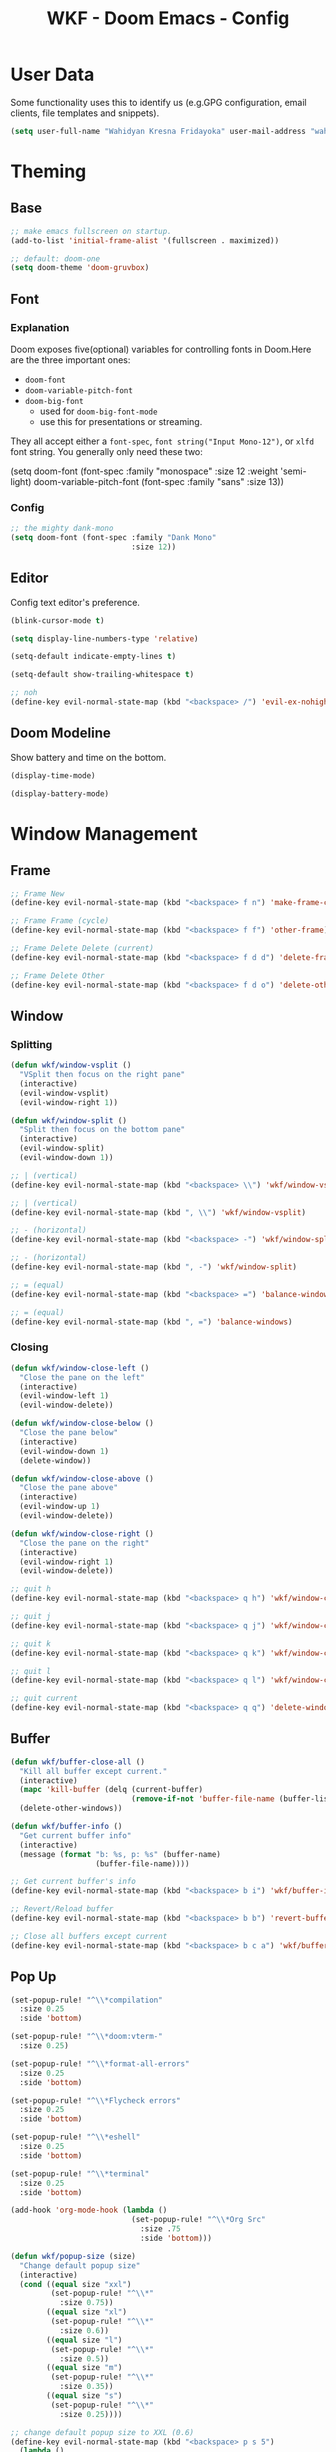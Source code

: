 #+TITLE: WKF - Doom Emacs - Config

* User Data

Some functionality uses this to identify us (e.g.GPG configuration, email clients, file templates and snippets).

#+BEGIN_SRC emacs-lisp :results silent
(setq user-full-name "Wahidyan Kresna Fridayoka" user-mail-address "wahidyankf@gmail.com")
#+END_SRC

* Theming

** Base

#+BEGIN_SRC emacs-lisp :results silent
;; make emacs fullscreen on startup.
(add-to-list 'initial-frame-alist '(fullscreen . maximized))

;; default: doom-one
(setq doom-theme 'doom-gruvbox)
#+END_SRC

** Font
*** Explanation

Doom exposes five(optional) variables for controlling fonts in Doom.Here are the three important ones:

- =doom-font=
- =doom-variable-pitch-font=
- =doom-big-font=
  - used for =doom-big-font-mode=
  - use this for presentations or streaming.

They all accept either a =font-spec=, =font string("Input Mono-12")=, or =xlfd= font string. You generally only need these two:

#+BEGIN_EXAMPLE emacs-lisp :results silent
(setq doom-font
  (font-spec :family "monospace" :size 12 :weight 'semi-light)
  doom-variable-pitch-font (font-spec :family "sans" :size 13))
#+End_example

*** Config

#+BEGIN_SRC emacs-lisp :results silent
;; the mighty dank-mono
(setq doom-font (font-spec :family "Dank Mono"
                           :size 12))
#+END_SRC

** Editor

Config text editor's preference.

#+BEGIN_SRC emacs-lisp :results silent
(blink-cursor-mode t)

(setq display-line-numbers-type 'relative)

(setq-default indicate-empty-lines t)

(setq-default show-trailing-whitespace t)

;; noh
(define-key evil-normal-state-map (kbd "<backspace> /") 'evil-ex-nohighlight)
#+END_SRC

** Doom Modeline

Show battery and time on the bottom.

#+BEGIN_SRC emacs-lisp :results silent
(display-time-mode)

(display-battery-mode)
#+END_SRC

* Window Management
** Frame

#+BEGIN_SRC emacs-lisp :results silent
;; Frame New
(define-key evil-normal-state-map (kbd "<backspace> f n") 'make-frame-command)

;; Frame Frame (cycle)
(define-key evil-normal-state-map (kbd "<backspace> f f") 'other-frame)

;; Frame Delete Delete (current)
(define-key evil-normal-state-map (kbd "<backspace> f d d") 'delete-frame)

;; Frame Delete Other
(define-key evil-normal-state-map (kbd "<backspace> f d o") 'delete-other-frames)
#+END_SRC

** Window
*** Splitting

#+BEGIN_SRC emacs-lisp :results silent
(defun wkf/window-vsplit ()
  "VSplit then focus on the right pane"
  (interactive)
  (evil-window-vsplit)
  (evil-window-right 1))

(defun wkf/window-split ()
  "Split then focus on the bottom pane"
  (interactive)
  (evil-window-split)
  (evil-window-down 1))

;; | (vertical)
(define-key evil-normal-state-map (kbd "<backspace> \\") 'wkf/window-vsplit)

;; | (vertical)
(define-key evil-normal-state-map (kbd ", \\") 'wkf/window-vsplit)

;; - (horizontal)
(define-key evil-normal-state-map (kbd "<backspace> -") 'wkf/window-split)

;; - (horizontal)
(define-key evil-normal-state-map (kbd ", -") 'wkf/window-split)

;; = (equal)
(define-key evil-normal-state-map (kbd "<backspace> =") 'balance-windows)

;; = (equal)
(define-key evil-normal-state-map (kbd ", =") 'balance-windows)
#+END_SRC

*** Closing

#+BEGIN_SRC emacs-lisp :results silent
(defun wkf/window-close-left ()
  "Close the pane on the left"
  (interactive)
  (evil-window-left 1)
  (evil-window-delete))

(defun wkf/window-close-below ()
  "Close the pane below"
  (interactive)
  (evil-window-down 1)
  (delete-window))

(defun wkf/window-close-above ()
  "Close the pane above"
  (interactive)
  (evil-window-up 1)
  (evil-window-delete))

(defun wkf/window-close-right ()
  "Close the pane on the right"
  (interactive)
  (evil-window-right 1)
  (evil-window-delete))

;; quit h
(define-key evil-normal-state-map (kbd "<backspace> q h") 'wkf/window-close-left)

;; quit j
(define-key evil-normal-state-map (kbd "<backspace> q j") 'wkf/window-close-below)

;; quit k
(define-key evil-normal-state-map (kbd "<backspace> q k") 'wkf/window-close-above)

;; quit l
(define-key evil-normal-state-map (kbd "<backspace> q l") 'wkf/window-close-right)

;; quit current
(define-key evil-normal-state-map (kbd "<backspace> q q") 'delete-window)
#+END_SRC

** Buffer

#+BEGIN_SRC emacs-lisp :results silent
(defun wkf/buffer-close-all ()
  "Kill all buffer except current."
  (interactive)
  (mapc 'kill-buffer (delq (current-buffer)
                           (remove-if-not 'buffer-file-name (buffer-list))))
  (delete-other-windows))

(defun wkf/buffer-info ()
  "Get current buffer info"
  (interactive)
  (message (format "b: %s, p: %s" (buffer-name)
                   (buffer-file-name))))

;; Get current buffer's info
(define-key evil-normal-state-map (kbd "<backspace> b i") 'wkf/buffer-info)

;; Revert/Reload buffer
(define-key evil-normal-state-map (kbd "<backspace> b b") 'revert-buffer)

;; Close all buffers except current
(define-key evil-normal-state-map (kbd "<backspace> b c a") 'wkf/buffer-close-all)

#+END_SRC

** Pop Up

#+BEGIN_SRC emacs-lisp :results silent
(set-popup-rule! "^\\*compilation"
  :size 0.25
  :side 'bottom)

(set-popup-rule! "^\\*doom:vterm-"
  :size 0.25)

(set-popup-rule! "^\\*format-all-errors"
  :size 0.25
  :side 'bottom)

(set-popup-rule! "^\\*Flycheck errors"
  :size 0.25
  :side 'bottom)

(set-popup-rule! "^\\*eshell"
  :size 0.25
  :side 'bottom)

(set-popup-rule! "^\\*terminal"
  :size 0.25
  :side 'bottom)

(add-hook 'org-mode-hook (lambda ()
                           (set-popup-rule! "^\\*Org Src"
                             :size .75
                             :side 'bottom)))

(defun wkf/popup-size (size)
  "Change default popup size"
  (interactive)
  (cond ((equal size "xxl")
         (set-popup-rule! "^\\*"
           :size 0.75))
        ((equal size "xl")
         (set-popup-rule! "^\\*"
           :size 0.6))
        ((equal size "l")
         (set-popup-rule! "^\\*"
           :size 0.5))
        ((equal size "m")
         (set-popup-rule! "^\\*"
           :size 0.35))
        ((equal size "s")
         (set-popup-rule! "^\\*"
           :size 0.25))))

;; change default popup size to XXL (0.6)
(define-key evil-normal-state-map (kbd "<backspace> p s 5")
  (lambda ()
    (interactive)
    (wkf/popup-size "xxl")))

;; change default popup size to XL (0.5)
(define-key evil-normal-state-map (kbd "<backspace> p s 4")
  (lambda ()
    (interactive)
    (wkf/popup-size "xl")))

;; change default popup size to L (0.35)
(define-key evil-normal-state-map (kbd "<backspace> p s 3")
  (lambda ()
    (interactive)
    (wkf/popup-size "l")))

;; change default popup size to M (0.25)
(define-key evil-normal-state-map (kbd "<backspace> p s 2")
  (lambda ()
    (interactive)
    (wkf/popup-size "m")))

;; change default popup size to S (0.25)
(define-key evil-normal-state-map (kbd "<backspace> p s 1")
  (lambda ()
    (interactive)
    (wkf/popup-size "s")))

;; popup q
(define-key evil-normal-state-map (kbd "<backspace> p q") '+popup/close-all)
#+END_SRC

* Terminal
** Enviroment

Make sure eshell and mx-compile use zsh (copied alias)

#+BEGIN_SRC emacs-lisp :results silent
(setq shell-file-name "zsh")
(setq shell-command-switch "-ic")
#+END_SRC

** Management

#+BEGIN_SRC emacs-lisp :results silent
(defun wkf/vterm-open-vertical ()
  "Open vterm in vertical split"
  (interactive)
  (evil-normal-state)
  (wkf/window-vsplit)
  (+vterm/here (buffer-name)))

(defun wkf/vterm-open-horizontal ()
  "Open vterm in horizontal split"
  (interactive)
  (evil-normal-state)
  (wkf/window-split)
  (+vterm/here (buffer-name)))

(defun wkf/vterm-close-main ()
  "Close vterm pane"
  (interactive)
  (delete-windows-on "*doom:vterm-popup:main*"))

;; terminal (mini)
(define-key evil-normal-state-map (kbd "<backspace> t t") '+vterm/toggle)

;; Terminal (max)
(define-key evil-normal-state-map (kbd "<backspace> t T") '+vterm/here)

;; Terminal Vertical
(define-key evil-normal-state-map (kbd "<backspace> t v") 'wkf/vterm-open-vertical)

;; Terminal Horizontal
(define-key evil-normal-state-map (kbd "<backspace> t x") 'wkf/vterm-open-horizontal)

;; Terminal main Close
(define-key evil-normal-state-map (kbd "<backspace> t q") 'wkf/vterm-close-main)
#+END_SRC

* File
** Config

#+BEGIN_SRC emacs-lisp :results silent
(defun wkf/windows-rebalance ()
  "Balance window then recenter"
  (interactive)
  (balance-windows)
  (recenter))

(defun wkf/find-file (filename)
  "Search filename and open it in the right vsp"
  (interactive)
  (wkf/window-vsplit)
  (find-file filename)
  (wkf/windows-rebalance))

(defun wkf/find-zshrc ()
  "Open my zshrc in the right vsp"
  (interactive)
  (wkf/find-file "~/.zshrc"))

(defun wkf/find-emacs-init ()
  "Open my init.el in the right vsp"
  (interactive)
  (wkf/find-file "~/.doom.d/init.el"))

(defun wkf/find-emacs-packages ()
  "Open my packages.el in the right vsp"
  (interactive)
  (wkf/find-file "~/.doom.d/packages.el"))

(defun wkf/find-emacs-config-org ()
  "Open my config.org in the right vsp"
  (interactive)
  (wkf/find-file "~/.doom.d/config.org"))

(defun wkf/find-emacs-config-el ()
  "Open my config.org in the right vsp"
  (interactive)
  (wkf/find-file "~/.doom.d/config.el"))

(defun wkf/find-emacs-scratch ()
  "Open my scratch.el in the right vsp"
  (interactive)
  (wkf/find-file "~/.doom.d/scratch.el"))

;; Config ZSH
(define-key evil-normal-state-map (kbd "<backspace> c z z") 'wkf/find-zshrc)

;; Config Emacs Init.el
(define-key evil-normal-state-map (kbd "<backspace> c e i") 'wkf/find-emacs-init)

;; Config Emacs Packages.el
(define-key evil-normal-state-map (kbd "<backspace> c e p") 'wkf/find-emacs-packages)

;; Config Emacs Config.org
(define-key evil-normal-state-map (kbd "<backspace> c e c") 'wkf/find-emacs-config-org)

;; Config Emacs Config.el (compiled version)
(define-key evil-normal-state-map (kbd "<backspace> c e C") 'wkf/find-emacs-config-el)

;; Config Emacs Scratch.el
(define-key evil-normal-state-map (kbd "<backspace> c e s") 'wkf/find-emacs-scratch)
#+END_SRC

* Coding Experience
** Base
*** LSP Mode

#+BEGIN_SRC emacs-lisp :results silent
(setq gc-cons-threshold 200000000)
(setq read-process-output-max (* 1024 1024))
(setq lsp-idle-delay 0.500)
(setq lsp-prefer-capf t)

(use-package! lsp-mode
  :hook (reason-mode . lsp)
  :hook (haskell-mode . lsp)
  :hook (tuareg-mode . lsp)
  :hook (elixir-mode . lsp)
  :config (lsp-register-client (make-lsp-client :new-connection (lsp-stdio-connection "ocamllsp")
                                                :major-modes '(tuareg-mode)
                                                :notification-handlers (ht ("client/registerCapability"
                                                                            'ignore))
                                                :priority 1
                                                :server-id 'ocaml-ls))
  :config (lsp-register-client (make-lsp-client :new-connection (lsp-stdio-connection
                                                                 "~/.doom.d/rls-macos/reason-language-server")
                                                :major-modes '(reason-mode)
                                                :notification-handlers (ht ("client/registerCapability"
                                                                            'ignore))
                                                :priority 1
                                                :server-id 'reason-ls))
  :config (lsp-register-client (make-lsp-client :new-connection (lsp-stdio-connection
                                                                 "~/.doom.d/elixir-ls/release/language_server.sh")
                                                :major-modes '(elixir-mode)
                                                :notification-handlers (ht ("client/registerCapability"
                                                                            'ignore))
                                                :priority 1
                                                :initialized-fn (lambda (workspace)
                                                                  (with-lsp-workspace workspace (let
                                                                                                    ((config
                                                                                                      `(:elixirLS
                                                                                                        (:mixEnv
                                                                                                         "dev"
                                                                                                         :dialyzerEnabled
                                                                                                         :json-false))))
                                                                                                  (lsp--set-configuration
                                                                                                   config))))
                                                :server-id 'elixir-ls))
  :config (setq lsp-lens-auto-enable t)
  :commands (lsp-mode lsp-define-stdio-client))
#+END_SRC

*** LSP UI

#+BEGIN_SRC emacs-lisp :results silent
(use-package! lsp-ui
  :hook (lsp-mode . lsp-ui-mode)
  :config (set-lookup-handlers! 'lsp-ui-mode
            :definition #'lsp-ui-peek-find-definitions
            :references #'lsp-ui-peek-find-references)
  (setq lsp-ui-doc-max-height 16 lsp-ui-doc-max-width 50 lsp-ui-sideline-ignore-duplicate t)
  (flycheck-credo-setup))
#+END_SRC

*** Company LSP

#+BEGIN_SRC emacs-lisp :results silent
(use-package! company-lsp
  :after lsp-mode
  :config (set-company-backend! 'lsp-mode 'company-lsp)
  (setq company-lsp-enable-recompletion t))
#+END_SRC

*** Intellisense

To get information about any of these functions/macros, move the cursor over the highlighted symbol at press =K= (non-evil users must press =C-c g k=). This will open documentation for it, including demos of how they are used.

#+BEGIN_SRC emacs-lisp :results silent
(defun wkf/gdef ()
  "Look up definition in the current window"
  (interactive)
  (cond ((equal major-mode 'typescript-mode)
         (evil-goto-definition))
        (t (+lookup/definition (doom-thing-at-point-or-region)))))

(defun wkf/gdef-new-frame ()
  "Open +lookup/definition in the new frame"
  (interactive)
  (make-frame-command)
  (cond ((equal major-mode 'reason-mode)
         (evil-goto-definition))
        ((equal major-mode 'typescript-mode)
         (evil-goto-definition))
        ((equal major-mode 'js2-mode)
         (+lookup/definition (doom-thing-at-point-or-region)))
        ((equal major-mode 'rjsx-mode)
         (+lookup/definition (doom-thing-at-point-or-region)))
        (t (+lookup/definition (doom-thing-at-point-or-region))))
  (recenter))

(defun wkf/gdef-split ()
  "Open +lookup/definition in the split window below"
  (interactive)
  (cond ((equal major-mode 'reason-mode)
         (progn (make-frame-command)
                (evil-goto-definition)
                (recenter)))
        ((equal major-mode 'typescript-mode)
         (progn (evil-goto-definition)
                (evil-window-split)
                (evil-jump-backward-swap)
                (evil-window-down 1)
                (balance-windows)
                (recenter)))
        ((equal major-mode 'js2-mode)
         (progn (+lookup/definition (doom-thing-at-point-or-region))
                (evil-window-split)
                (evil-jump-backward-swap)
                (evil-window-down 1)
                (balance-windows)
                (recenter)))
        ((equal major-mode 'rjsx-mode)
         (progn (+lookup/definition (doom-thing-at-point-or-region))
                (evil-window-split)
                (evil-jump-backward-swap)
                (evil-window-down 1)
                (balance-windows)))
        (t (progn (+lookup/definition (doom-thing-at-point-or-region))
                  (evil-window-split)
                  (evil-jump-backward-swap)
                  (evil-window-down 1)
                  (balance-windows)
                  (recenter)))))

(defun wkf/gdoc-split ()
  "Open +lookup/documentation in the mini buffer"
  (interactive)
  (+lookup/documentation (doom-thing-at-point-or-region))
  (evil-window-down 1)
  (balance-windows)
  (recenter))

;; doKumentation
(define-key evil-normal-state-map (kbd "K") 'lsp-ui-doc-glance)

;; Go to Definition in current pane
(define-key evil-normal-state-map (kbd "g d") 'wkf/gdef)

;; Go to Dokumentation in current pane
(define-key evil-normal-state-map (kbd "g k") '+lookup/documentation)

;; Go to Definition hsplit window
(define-key evil-normal-state-map (kbd ", g d") 'wkf/gdef-split)

;; Go to Definition in the new frame
(define-key evil-normal-state-map (kbd ", g D") 'wkf/gdef-new-frame)

;; Go to doKumentation
(define-key evil-normal-state-map (kbd ", g k") 'wkf/gdoc-split)
#+END_SRC

*** Save and Format

#+BEGIN_SRC emacs-lisp :results silent
(defun wkf/buffer-format ()
  "Format current buffer"
  (interactive)
  (cond ((equal major-mode 'reason-mode)
         (compile (format "bsrefmt --in-place %s" (buffer-file-name))))
        ((equal major-mode 'python-mode)
         (py-yapf-buffer))
        ((bound-and-true-p lsp-mode)
         (lsp-format-buffer))
        ((equal major-mode 'emacs-lisp-mode)
         (elisp-format-buffer))
        (t nil)))

(defun wkf/buffer-save-and-format ()
  "Format current buffer"
  (interactive)
  (cond ((equal major-mode 'reason-mode) nil)
        (t (wkf/buffer-format)))
  (save-buffer))

;; Write
(define-key evil-normal-state-map (kbd ", w") 'wkf/buffer-save-and-format)

;; Format
(define-key evil-normal-state-map (kbd ", f") 'wkf/buffer-format)
#+END_SRC

*** Compilation

#+BEGIN_SRC emacs-lisp :results silent
(defun wkf/window-close-compilation ()
  "Close compilation pane"
  (interactive)
  (delete-windows-on "*compilation*")
  (delete-windows-on "*Flycheck errors*"))

(defun wkf/window-show-compilation ()
  "Show compilation pane"
  (interactive)
  (display-buffer "*compilation*"))

(defun wkf/error-next ()
  "Go to next error"
  (interactive)
  (cond ((equal (buffer-name) "*compilation*")
         (compilation-next-error 1))
        (t (flycheck-next-error))))

(defun wkf/error-previous ()
  "Go to previous error"
  (interactive)
  (cond ((equal (buffer-name) "*compilation*")
         (compilation-previous-error 1))
        (t (flycheck-previous-error))))


;; compilation window quit
(define-key evil-normal-state-map (kbd ", c w q") 'wkf/window-close-compilation)

;; compilation window open
(define-key evil-normal-state-map (kbd ", c w e") 'wkf/window-show-compilation)

;; error next
(define-key evil-normal-state-map (kbd ", e n") 'wkf/error-next)

;; error previous
(define-key evil-normal-state-map (kbd ", e p") 'wkf/error-previous)

#+END_SRC

*** Error Reporting

#+BEGIN_SRC emacs-lisp :results silent
;; code diagnosis
(define-key evil-normal-state-map (kbd ", c d") 'flycheck-list-errors)
#+END_SRC

*** Compilation

**** Mnemonic

#+BEGIN_EXAMPLE
;; raw compile

C -> compile Custom
c . -> compile with last command

;; compile

c c -> compile file
c r -> compile and run file
c q -> compile quick file
b d -> build dev file
b r -> build release file

c C -> compile project
c R -> compile and run project
c Q -> compile quick project
b D -> build dev project
b R -> build release project

;; run

r -> run file
R -> run project

;; clean

c l -> clean project
c L -> hard clean project
#+END_EXAMPLE

**** Commons

#+BEGIN_SRC emacs-lisp :results silent
;; compile Custom
(define-key evil-normal-state-map (kbd ", C") 'compile)

;; compile compile (repeat)
(define-key evil-normal-state-map (kbd ", c .") 'recompile)
#+END_SRC

** Languages

*** Emacs Lisp

#+BEGIN_SRC emacs-lisp :results silent
(add-hook 'emacs-lisp-mode-hook 'turn-on-eldoc-mode)
#+END_SRC

*** ReasonML

**** Config and Utils

#+BEGIN_SRC emacs-lisp :results silent
(use-package! reason-mode
  :mode "\\.re$"
  :hook (before-save . (lambda ()
                         (if (equal major-mode 'reason-mode) nil))))
#+END_SRC

*** OCaml

**** Setup

Install these using opam:

***** [[https://github.com/ocaml/merlin][Merlin]]

#+BEGIN_EXAMPLE sh :results output
opam install merlin
#+END_EXAMPLE

***** [[https://github.com/ocaml-ppx/ocamlformat][ocamlformat]]

#+BEGIN_EXAMPLE sh :results output
opam install ocamlformat
#+END_EXAMPLE

***** [[https://github.com/ocaml/ocaml-lsp][OCaml LSP]]

#+BEGIN_EXAMPLE sh :results output
opam pin add ocaml-lsp-server https://github.com/ocaml/ocaml-lsp.git && opam install ocaml-lsp-server
#+END_EXAMPLE

***** Another goodies (optional)

Basically following this: [[https://dev.realworldocaml.org/install.html][Real World OCaml - Installation]]

#+BEGIN_EXAMPLE sh :results output
opam install core utop && opam install async yojson core_extended core_bench cohttp async_graphics cryptokit menhir
#+END_EXAMPLE

***** Notes

As of this time, we cannot use ReasonML and OCaml version > 4.06.0 at the same time, thus, make sure that we are =opam switch=-ing to the correct version of opam

**** Config and Utils

#+BEGIN_SRC emacs-lisp :results silent
(defun wkf/ocaml-compile-project ()
  "Compile ocaml project"
  (interactive)
  (compile (format "dune build")))

(defun wkf/ocaml-clean-project ()
  "Clean ocaml project"
  (interactive)
  (compile (format "dune clean")))
#+END_SRC

**** Keybindings

#+BEGIN_SRC emacs-lisp :results silent
;; compile project default
(evil-define-key 'normal tuareg-mode-map (kbd ", c C") 'wkf/ocaml-compile-project)

;; clean ocaml project using dune
(evil-define-key 'normal tuareg-mode-map (kbd ", c l") 'wkf/ocaml-clean-project)
#+END_SRC


*** Haskell

**** Config and Utils

#+BEGIN_SRC emacs-lisp :results silent
(use-package! lsp-haskell
  :after lsp-mode
  :config (setq lsp-haskell-process-path-hie "hie-wrapper")
  (lsp-haskell-set-formatter-floskell))

;; type check haskell code for exhaustiveness
(defun wkf/haskell-typecheck-file ()
  "Compile haskell project (add exhaustiveness-check)"
  (interactive)
  (let* ((output-buffer (generate-new-buffer "*Async shell command*"))
         (proc (progn (compile (format
                                "ghc -fwarn-incomplete-patterns %s -e \"return \(\)\"; echo finished"
                                (buffer-file-name)))
                      (get-buffer-process output-buffer))))))

;; run current haskell file in compile window
(defun wkf/haskell-compile-and-run-file ()
  "Run current haskell file"
  (interactive)
  (compile (format "ghc %s && %s" (buffer-file-name)
                   (file-name-sans-extension buffer-file-name))))

#+END_SRC

**** Keybindings

#+BEGIN_SRC emacs-lisp :results silent
;; compile quick (typecheck) current file
(evil-define-key 'normal haskell-mode-map (kbd ", c q") 'wkf/haskell-typecheck-file)

;; compile and run current file
(evil-define-key 'normal haskell-mode-map (kbd ", c r") 'wkf/haskell-compile-and-run-file)
#+END_SRC

*** Typescript

**** Keybindings

#+BEGIN_SRC emacs-lisp :results silent
(defun wkf/ts-compile-project ()
  "compile typescript project"
  (interactive)
  (compile (format "yarn tsc")))

(defun wkf/ts-compile-and-run-file ()
  "compile and run current typescript file"
  (interactive)
  (compile (format "yarn ts-node %s" (buffer-file-name))))

;; compile quick (typecheck) project
(evil-define-key 'normal typescript-mode-map (kbd ", c C") 'wkf/ts-compile-project)

;; compile and run current file
(evil-define-key 'normal typescript-mode-map (kbd ", c r") 'wkf/ts-compile-and-run-file)
#+END_SRC

*** Python

**** Config and Utils

#+BEGIN_SRC emacs-lisp :results silent
(set-popup-rule! "^\\*Anaconda"
  :size 0.25
  :side 'bottom)
#+END_SRC

*** Elixir

**** Config and Utils

More info: [[https://elixirforum.com/t/emacs-elixir-setup-configuration-wiki/19196][Elixir Forum]], [[https://adam.kruszewski.name/articles/2019-10-20-elixir-setup/][Adam Kruszewski's Config]]

#+BEGIN_SRC emacs-lisp :results silent
(defun wkf/update-elixir-language-server ()
  "Update elixir language server's binary"
  (interactive)
  (compile
   "cd ~/.doom.d/elixir-ls && git reset --hard HEAD && git pull origin master && mix deps.get && mix elixir_ls.release"))

(use-package! alchemist
  :after elixir-mode
  :hook (elixir-mode . alchemist-mode)
  :config (set-lookup-handlers! 'elixir-mode
            :definition #'alchemist-goto-definition-at-point
            :documentation #'alchemist-help-search-at-point)
  (set-eval-handler! 'elixir-mode #'alchemist-eval-region)
  (set-repl-handler! 'elixir-mode #'alchemist-iex-project-run)
  (setq alchemist-mix-env "dev")
  (setq alchemist-hooks-compile-on-save t)
  (map! :map elixir-mode-map
        :nv "m" alchemist-mode-keymap))

(use-package! exunit)

(set-popup-rule! "^\\*alchemist"
  :size 0.2)
#+END_SRC


**** Keybindings

#+BEGIN_SRC emacs-lisp :results silent
;; run current file
(evil-define-key 'normal elixir-mode-map (kbd ", r") 'alchemist-eval-buffer)
#+END_SRC

*** Rust

**** Setup

***** [[https://github.com/rust-lang/rls][RLS (Rust Language Server)]]

RLS need to be installed first

#+BEGIN_EXAMPLE
rustup component add rls rust-analysis rust-src
#+END_EXAMPLE

***** [[https://rustup.rs/][RustUp]]

#+BEGIN_EXAMPLE
curl --proto '=https' --tlsv1.2 -sSf https://sh.rustup.rs | sh
#+END_EXAMPLE

***** Install the correct version of clippy

#+BEGIN_EXAMPLE
rustup install nightly

rustup component add --toolchain nightly clippy
#+END_EXAMPLE

***** Notes

Doom's Rust setup use rustic-mode. Here is the link to the docs: [[https://github.com/brotzeit/rustic][Rustic Mode]]

**** Config and Utils

#+BEGIN_SRC emacs-lisp :results silent
(defun wkf/rust-compile-file ()
  "compile current rust file"
  (interactive)
  (compile (format "rustc %s" (buffer-file-name))))

(defun wkf/rust-compile-project ()
  "compile current rust project - development"
  (interactive)
  (compile "cargo build"))

;; ---

(defun wkf/rust-build-development-project ()
  "build current rust project (development)"
  (interactive)
  (compile "cargo build"))

(defun wkf/rust-build-release-project ()
  "build current rust project (release)"
  (interactive)
  (compile "cargo build --release"))

;; ---

(defun wkf/rust-run-file ()
  "run current rust file"
  (interactive)
  (compile (format "%s" (file-name-sans-extension buffer-file-name))))

;; ---

(defun wkf/rust-compile-and-run-file ()
  "compile and run current rust file"
  (interactive)
  (compile (format "rustc %s && %s" (buffer-file-name)
                   (file-name-sans-extension buffer-file-name))))

(defun wkf/rust-compile-and-run-project ()
  "compile and run current rust project"
  (interactive)
  (compile "cargo run"))

;; ---

(defun wkf/rust-quick-check-project ()
  "check current rust project"
  (interactive)
  (compile "cargo check"))
#+END_SRC

**** Keybindings

File

#+BEGIN_SRC emacs-lisp :results silent
;; compile - compile - file
(evil-define-key 'normal rustic-mode-map (kbd ", c c") 'wkf/rust-compile-file)

;; compile and run current file
(evil-define-key 'normal rustic-mode-map (kbd ", c r") 'wkf/rust-compile-and-run-file)

;; run current file
(evil-define-key 'normal rustic-mode-map (kbd ", r") 'wkf/rust-run-file)
#+END_SRC

Project

#+BEGIN_SRC emacs-lisp :results silent
;; compile - compile - file
(evil-define-key 'normal rustic-mode-map (kbd ", c C") 'wkf/rust-compile-project)

;; compile quick project
(evil-define-key 'normal rustic-mode-map (kbd ", c Q") 'wkf/rust-quick-check-project)

;; compile and run current project
(evil-define-key 'normal rustic-mode-map (kbd ", c R") 'wkf/rust-compile-and-run-project)

;; build - release - project
(evil-define-key 'normal rustic-mode-map (kbd ", b R") 'wkf/rust-build-release-project-release)

;; build - development - project
(evil-define-key 'normal rustic-mode-map (kbd ", b D") 'wkf/rust-build-development-project)
#+END_SRC

* Org Mode
** Directory

If you use =org= and don't want your org files in the default location below, change =org-directory=. It must be set before org loads!

#+BEGIN_SRC emacs-lisp :results silent
(setq org-directory "~/wkf-org/")

(add-hook 'org-mode-hook (lambda ()
                           (set-popup-rule! "^\\*Org Src"
                             :size .75
                             :side 'bottom)
                           (setq org-log-done 'time)
                           (setq org-agenda-files (directory-files-recursively "~/wkf-org/"
                                                                               "\\.org$")))
)

(defun wkf/find-org-index ()
  "Open my org index in the right vsp"
  (interactive)
  (wkf/find-file "~/wkf-org/index.org"))

;; Open index file
(define-key evil-normal-state-map (kbd "<backspace> o e i") 'wkf/find-org-index)
#+END_SRC

** Editing

#+BEGIN_SRC emacs-lisp :results silent;; Org SRC Edit
;; Org SRC edit special
(evil-define-key 'normal org-mode-map (kbd "<backspace> o s e") 'org-edit-special)

;; Org SRC Format
(evil-define-key 'normal org-mode-map (kbd "<backspace> o s f")
  (kbd "<backspace> o s e , w : q"))

(evil-define-key 'normal org-mode-map (kbd "<backspace> o h h") 'org-insert-heading)

(evil-define-key 'normal org-mode-map (kbd "<backspace> o h s") 'org-insert-subheading)
#+END_SRC

#+RESULTS:

#+END_SRC

#+RESULTS:

** Snippet

#+BEGIN_SRC emacs-lisp :results silent
(defun wkf/org-src-elisp ()
  "Insert Org SRC for elisp"
  (interactive)
  (progn (insert "#+BEGIN_SRC emacs-lisp :results silent")
         (evil-normal-state)
         (evil-open-below 1)
         (insert "#+END_SRC")
         (evil-normal-state)
         (evil-open-above 1)))

(evil-define-key 'normal org-mode-map (kbd "`sel") 'wkf/org-src-elisp)

(defun wkf/org-src-elisp ()
  "Insert Org SRC for elisp"
  (interactive)
  (progn (insert "#+BEGIN_SRC sh :results output")
         (evil-normal-state)
         (evil-open-below 1)
         (insert "#+END_SRC")
         (evil-normal-state)
         (evil-open-above 1)))

(evil-define-key 'normal org-mode-map (kbd "`ssh") 'wkf/org-src-elisp)

(defun wkf/js-comment-heading ()
  "Insert Org SRC for elisp"
  (interactive)
  (progn (insert "// ---")
         (evil-normal-state)
         (evil-open-below 1)
         (insert "// ---")
         (evil-normal-state)
         (evil-open-above 1)
         (insert "// ")))

(evil-define-key 'normal typescript-mode-map (kbd "`jsch") 'wkf/js-comment-heading)
(evil-define-key 'normal js2-mode-map (kbd "`jsch") 'wkf/js-comment-heading)
#+END_SRC

** Images

#+BEGIN_SRC emacs-lisp :results silent
;; (setq org-image-actual-width nil)

(setq org-image-actual-width (/ (display-pixel-width) 3))

(add-hook 'org-mode-hook 'org-display-user-inline-images)

(add-hook 'org-mode-hook 'org-display-inline-images)

(add-hook 'org-mode-hook 'org-redisplay-inline-images)

;; Org Images toggle(z)
(evil-define-key 'normal org-mode-map (kbd "<backspace> o i i") 'org-toggle-inline-images)

;; Org Images yes
(evil-define-key 'normal org-mode-map (kbd "<backspace> o i y") 'org-display-inline-images)

;; Org Images no
(evil-define-key 'normal org-mode-map (kbd "<backspace> o i n") 'org-remove-inline-images)
#+END_SRC

** Open at Point

#+BEGIN_SRC emacs-lisp :results silent
(defun wkf/org-open-at-point ()
  "Put org-mode's open at point's content to the right vsp"
  (interactive)
  (evil-window-vsplit)
  (evil-window-right 1)
  (org-open-at-point)
  (balance-windows))

;; Org Open
(evil-define-key 'normal org-mode-map (kbd "<backspace> o o") 'wkf/org-open-at-point)
#+END_SRC

** Org Tree Slide

#+BEGIN_SRC emacs-lisp :results silent
;; disable the change slide effect, it is just cheesy
(setq org-tree-slide-slide-in-effect nil)

;; disable the header
(setq org-tree-slide-header nil)

(defun wkf/toggle-org-presentation ()
  "Toggle org-mode presentation's mode"
  (interactive)
  (if (bound-and-true-p org-tree-slide-mode)
      (progn
        ;; disable presentation mode
        (org-tree-slide-mode)
        (setq org-tree-slide-mode nil)
        (display-line-numbers-mode 'relative)
        (doom-modeline-mode))
    (progn
      ;; enable presentation mode
      (org-tree-slide-mode)
      (setq org-tree-slide-mode t)
      (display-line-numbers-mode -1)
      (doom-modeline-mode -1))))

;; Org Presentation
(evil-define-key 'normal org-mode-map (kbd "<backspace> o p") 'wkf/toggle-org-presentation)

;; >
(evil-define-key 'normal org-mode-map (kbd "s-.") 'org-tree-slide-move-next-tree)

;; <
(evil-define-key 'normal org-mode-map (kbd "s-,") 'org-tree-slide-move-previous-tree)

;; disable minify in org mode (to make the presentation slide-back miss-hit harmless)
(evil-define-key 'normal org-mode-map (kbd "s-m")
  (lambda ()
    (interactive)
    (message "minify frame manually disabled in org-mode")))

;; disable new buffer in org mode (to make the presentation slide-back miss-hit harmless)
(evil-define-key 'normal org-mode-map (kbd "s-n")
  (lambda ()
    (interactive)
    (message "create new buffer manually disabled in org-mode")))
#+END_SRC

* Git

#+BEGIN_SRC emacs-lisp :results silent
;; Git Wkf Update All
(defun wkf/git-wkf-update-all ()
  "auto-update all of my essential git repos"
  (interactive)
  (let* ((output-buffer (generate-new-buffer "*Async shell command*"))
         (proc (progn (compile (format "git_wkf_update_all"))
                      (get-buffer-process output-buffer))))))

(define-key evil-normal-state-map (kbd "<backspace> g w u a") 'wkf/git-wkf-update-all)
#+END_SRC

* Plugins
** Wakatime

#+BEGIN_SRC emacs-lisp :results silent
(use-package! wakatime-mode
  :hook (after-init . global-wakatime-mode))
#+END_SRC

** DeadGrep

#+BEGIN_SRC emacs-lisp :results silent
;; search Search
(define-key evil-normal-state-map (kbd ", s S") 'deadgrep)

;; search restart
(define-key evil-normal-state-map (kbd ", s s") 'deadgrep-restart)
#+END_SRC
